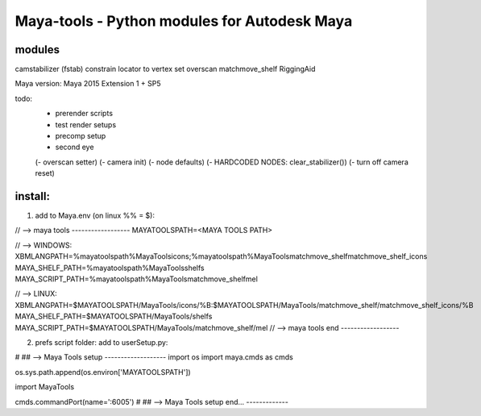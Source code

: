 ==================================================
Maya-tools - Python modules for Autodesk Maya
==================================================

modules
---------

camstabilizer (fstab)
constrain locator to vertex
set overscan
matchmove_shelf
RiggingAid

Maya version: Maya 2015 Extension 1 + SP5

todo:
    - prerender scripts
    - test render setups
    - precomp setup
    - second eye

    (- overscan setter)
    (- camera init)
    (- node defaults)
    (- HARDCODED NODES: clear_stabilizer())
    (- turn off camera reset)


install:
----------
1) add to Maya.env (on linux %% = $):

// --> maya tools ------------------
MAYATOOLSPATH=<MAYA TOOLS PATH>

// --> WINDOWS:
XBMLANGPATH=%mayatoolspath%\MayaTools\icons;%mayatoolspath%\MayaTools\matchmove_shelf\matchmove_shelf_icons
MAYA_SHELF_PATH=%mayatoolspath%\MayaTools\shelfs
MAYA_SCRIPT_PATH=%mayatoolspath%\MayaTools\matchmove_shelf\mel

// --> LINUX:
XBMLANGPATH=$MAYATOOLSPATH/MayaTools/icons/%B:$MAYATOOLSPATH/MayaTools/matchmove_shelf/matchmove_shelf_icons/%B
MAYA_SHELF_PATH=$MAYATOOLSPATH/MayaTools/shelfs
MAYA_SCRIPT_PATH=$MAYATOOLSPATH/MayaTools/matchmove_shelf/mel
// --> maya tools end ------------------

2) prefs script folder: add to userSetup.py:

# ## --> Maya Tools setup -------------------
import os
import maya.cmds as cmds

os.sys.path.append(os.environ['MAYATOOLSPATH'])

import MayaTools

cmds.commandPort(name=':6005')
# ## --> Maya Tools setup end... -------------